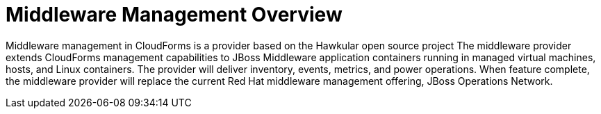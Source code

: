 [[middleware_management_overview]]
= Middleware Management Overview


Middleware management in CloudForms is a provider based on the Hawkular open source project
The middleware provider extends CloudForms management capabilities to JBoss Middleware application containers running in managed virtual machines, hosts, and Linux containers. The provider will deliver inventory, events, metrics, and power operations.
When feature complete, the middleware provider will replace the current Red Hat middleware management offering, JBoss Operations Network.
